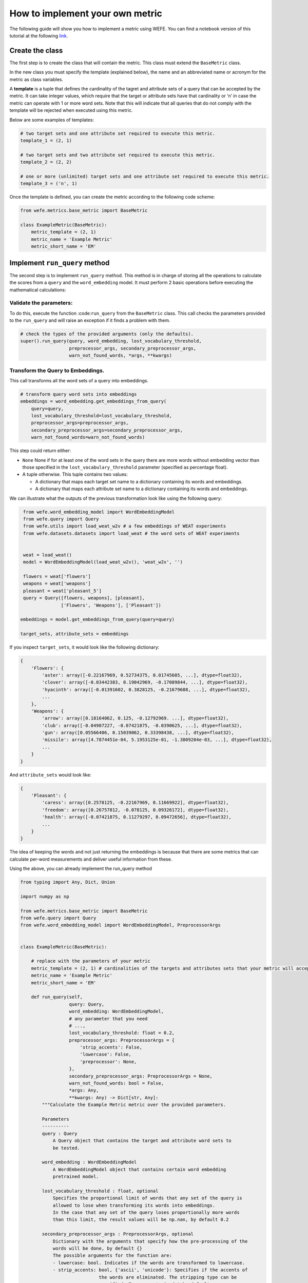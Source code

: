 How to implement your own metric
================================

The following guide will show you how to implement a metric using WEFE.
You can find a notebook version of this tutorial at the following 
`link <https://github.com/dccuchile/wefe/blob/master/wefe/examples/Metric_implementation_guide.ipynb/>`__.

Create the class
----------------

The first step is to create the class that will contain the metric. This
class must extend the ``BaseMetric`` class.

In the new class you must specify the template (explained below), the
name and an abbreviated name or acronym for the metric as class
variables.

A **template** is a tuple that defines the cardinality of the tagret and
attribute sets of a query that can be accepted by the metric. It can
take integer values, which require that the target or attribute sets
have that cardinality or ‘n’ in case the metric can operate with 1 or
more word sets. Note that this will indicate that all queries that do
not comply with the template will be rejected when executed using this
metric.

Below are some examples of templates:

.. code:: python3

    # two target sets and one attribute set required to execute this metric.
    template_1 = (2, 1)
    
    # two target sets and two attribute set required to execute this metric.
    template_2 = (2, 2)
    
    # one or more (unlimited) target sets and one attribute set required to execute this metric.
    template_3 = ('n', 1)

Once the template is defined, you can create the metric according to the
following code scheme:

.. code:: python3

    from wefe.metrics.base_metric import BaseMetric
     
    class ExampleMetric(BaseMetric):
        metric_template = (2, 1)
        metric_name = 'Example Metric'
        metric_short_name = 'EM'

Implement ``run_query`` method
------------------------------

The second step is to implement ``run_query`` method. This method is in
charge of storing all the operations to calculate the scores from a
``query`` and the ``word_embedding`` model. It must perform 2 basic
operations before executing the mathematical calculations:

Validate the parameters:
~~~~~~~~~~~~~~~~~~~~~~~~

To do this, execute the function :code:``run_query`` from the
``BaseMetric`` class. This call checks the parameters provided to the
``run_query`` and will raise an exception if it finds a problem with
them.

.. code:: python

   # check the types of the provided arguments (only the defaults).
   super().run_query(query, word_embedding, lost_vocabulary_threshold,
                     preprocessor_args, secondary_preprocessor_args,
                     warn_not_found_words, *args, **kwargs)

Transform the Query to Embeddings.
~~~~~~~~~~~~~~~~~~~~~~~~~~~~~~~~~~

This call transforms all the word sets of a query into embeddings.

.. code:: python

   # transform query word sets into embeddings
   embeddings = word_embedding.get_embeddings_from_query(
       query=query,
       lost_vocabulary_threshold=lost_vocabulary_threshold,
       preprocessor_args=preprocessor_args,
       secondary_preprocessor_args=secondary_preprocessor_args,
       warn_not_found_words=warn_not_found_words)

This step could return either:

-  ``None`` None if for at least one of the word sets in the query there
   are more words without embedding vector than those specified in the
   ``lost_vocabulary_threshold`` parameter (specified as percentage
   float).
-  A tuple otherwise. This tuple contains two values:

   -  A dictionary that maps each target set name to a dictionary
      containing its words and embeddings.
   -  A dictionary that maps each attribute set name to a dictionary
      containing its words and embeddings.

We can illustrate what the outputs of the previous transformation look
like using the following query:

.. code:: python3

     from wefe.word_embedding_model import WordEmbeddingModel
     from wefe.query import Query
     from wefe.utils import load_weat_w2v # a few embeddings of WEAT experiments
     from wefe.datasets.datasets import load_weat # the word sets of WEAT experiments
      
         
     weat = load_weat()
     model = WordEmbeddingModel(load_weat_w2v(), 'weat_w2v', '')
     
     flowers = weat['flowers']
     weapons = weat['weapons']
     pleasant = weat['pleasant_5']
     query = Query([flowers, weapons], [pleasant],
                   ['Flowers', 'Weapons'], ['Pleasant'])
    
    embeddings = model.get_embeddings_from_query(query=query)
    
    target_sets, attribute_sets = embeddings




If you inspect ``target_sets``, it would look like the following
dictionary:

.. code:: python

   {
       'Flowers': {
           'aster': array([-0.22167969, 0.52734375, 0.01745605, ...], dtype=float32),
           'clover': array([-0.03442383, 0.19042969, -0.17089844, ...], dtype=float32),
           'hyacinth': array([-0.01391602, 0.3828125, -0.21679688, ...], dtype=float32),
           ...
       },
       'Weapons': {
           'arrow': array([0.18164062, 0.125, -0.12792969. ...], dtype=float32),
           'club': array([-0.04907227, -0.07421875, -0.0390625, ...], dtype=float32),
           'gun': array([0.05566406, 0.15039062, 0.33398438, ...], dtype=float32),
           'missile': array([4.7874451e-04, 5.1953125e-01, -1.3809204e-03, ...], dtype=float32),
           ...
       }
   }

And ``attribute_sets`` would look like:

.. code:: python

   {
       'Pleasant': {
           'caress': array([0.2578125, -0.22167969, 0.11669922], dtype=float32),
           'freedom': array([0.26757812, -0.078125, 0.09326172], dtype=float32),
           'health': array([-0.07421875, 0.11279297, 0.09472656], dtype=float32),
           ...
       }
   }

The idea of keeping the words and not just returning the embeddings is
because that there are some metrics that can calculate per-word
measurements and deliver useful information from these.

Using the above, you can already implement the run_query method

.. code:: python3

    from typing import Any, Dict, Union
    
    import numpy as np
    
    from wefe.metrics.base_metric import BaseMetric
    from wefe.query import Query
    from wefe.word_embedding_model import WordEmbeddingModel, PreprocessorArgs
    
    
    class ExampleMetric(BaseMetric):
    
        # replace with the parameters of your metric
        metric_template = (2, 1) # cardinalities of the targets and attributes sets that your metric will accept.
        metric_name = 'Example Metric' 
        metric_short_name = 'EM'
    
        def run_query(self,
                      query: Query,
                      word_embedding: WordEmbeddingModel,
                      # any parameter that you need
                      # ...,
                      lost_vocabulary_threshold: float = 0.2,
                      preprocessor_args: PreprocessorArgs = {
                          'strip_accents': False,
                          'lowercase': False,
                          'preprocessor': None,
                      },
                      secondary_preprocessor_args: PreprocessorArgs = None,
                      warn_not_found_words: bool = False,
                      *args: Any,
                      **kwargs: Any) -> Dict[str, Any]:
            """Calculate the Example Metric metric over the provided parameters.
    
            Parameters
            ----------
            query : Query
                A Query object that contains the target and attribute word sets to 
                be tested.
    
            word_embedding : WordEmbeddingModel
                A WordEmbeddingModel object that contains certain word embedding 
                pretrained model.
            
            lost_vocabulary_threshold : float, optional
                Specifies the proportional limit of words that any set of the query is 
                allowed to lose when transforming its words into embeddings. 
                In the case that any set of the query loses proportionally more words 
                than this limit, the result values will be np.nan, by default 0.2
            
            secondary_preprocessor_args : PreprocessorArgs, optional
                Dictionary with the arguments that specify how the pre-processing of the 
                words will be done, by default {}
                The possible arguments for the function are: 
                - lowercase: bool. Indicates if the words are transformed to lowercase.
                - strip_accents: bool, {'ascii', 'unicode'}: Specifies if the accents of 
                                 the words are eliminated. The stripping type can be 
                                 specified. True uses 'unicode' by default.
                - preprocessor: Callable. It receives a function that operates on each 
                                word. In the case of specifying a function, it overrides 
                                the default preprocessor (i.e., the previous options 
                                stop working).
                , by default { 'strip_accents': False, 'lowercase': False, 'preprocessor': None, }
            
            secondary_preprocessor_args : PreprocessorArgs, optional
                Dictionary with the arguments that specify how the secondary pre-processing 
                of the words will be done, by default None.
                Indicates that in case a word is not found in the model's vocabulary 
                (using the default preprocessor or specified in preprocessor_args), 
                the function performs a second search for that word using the preprocessor 
                specified in this parameter.
    
            warn_not_found_words : bool, optional
                Specifies if the function will warn (in the logger)
                the words that were not found in the model's vocabulary
                , by default False.
    
            Returns
            -------
            Dict[str, Any]
                A dictionary with the query name, the resulting score of the metric, 
                and other scores.
            """
            # check the types of the provided arguments (only the defaults).
            super().run_query(query, word_embedding, lost_vocabulary_threshold,
                              preprocessor_args, secondary_preprocessor_args,
                              warn_not_found_words, *args, **kwargs)
    
            # transform query word sets into embeddings
            embeddings = word_embedding.get_embeddings_from_query(
                query=query,
                lost_vocabulary_threshold=lost_vocabulary_threshold,
                preprocessor_args=preprocessor_args,
                secondary_preprocessor_args=secondary_preprocessor_args,
                warn_not_found_words=warn_not_found_words)
    
            # if there is any/some set has less words than the allowed limit,
            # return the default value (nan)
            if embeddings is None:
                return {
                    'query_name': query.query_name, # the name of the evaluated query
                    'result': np.nan, # the result of the metric
                    'em': np.nan, # result of the calculated metric (recommended)
                    'other_metric' : np.nan, # another metric calculated (optional)
                    'results_by_word' : np.nan, # if available, values by word (optional)
                    # ...
                }
    
            # get the targets and attribute sets transformed into embeddings.
            target_sets, attribute_sets = embeddings
    
            # commonly, you only will need the embeddings of the sets.
            # this can be obtained by using:
            target_embeddings = list(target_sets.values())
            attribute_embeddings = list(attribute_sets.values())
    
            
            """
            # From here, the code can vary quite a bit depending on what you need.
            # metric operations. It is recommended to calculate it in another method(s).
            results = calc_metric()        
            
            # You must return query and result. 
            # However, you can return other calculated metrics, metrics by word or metrics by set, etc.
            return {
                    'query_name': query.query_name, # the name of the evaluated query
                    'result': results.metric, # the result of the metric
                    'em': results.metric # result of the calculated metric (recommended)
                    'other_metric' : results.other_metric # Another metric calculated (optional)
                    'another_results' : results.details_by_set # if available, values by word (optional),
                    ...
                }
            """
    

This is what the transformed :code:``target_embeddings_dict`` would look
like:

Implement the logic of the metric
---------------------------------

Suppose we want to implement an extremely simple three-step metric,
where:

1. We calculate the average of all the sets,
2. Then, calculate the cosine distance between the target set averages
   and the attribute average.
3. Subtract these distances.

To do this, we create a new method :code:``_calc_metric`` in which,
using the array of embedding dict objects as input, we will implement
the above.

.. code:: python3

    from scipy.spatial import distance
    import numpy as np
    
    from wefe.metrics import BaseMetric
    from wefe.query import Query
    from wefe.word_embedding_model import WordEmbeddingModel
    
    class ExampleMetric(BaseMetric):
    
        # replace with the parameters of your metric
        metric_template = (
            2, 1
        )  # cardinalities of the targets and attributes sets that your metric will accept.
        metric_name = 'Example Metric'
        metric_short_name = 'EM'
    
        def _calc_metric(self, target_embeddings, attribute_embeddings):
            """Calculates the metric.
    
             Parameters
             ----------
             target_embeddings : np.array
                 An array with dicts. Each dict represents an target set. 
                 A dict is composed with a word and its embedding as key, value respectively.
             attribute_embeddings : np.array
                 An array with dicts. Each dict represents an attribute set. 
                 A dict is composed with a word and its embedding as key, value respectively.
    
             Returns
             -------
             np.float
                 The value of the calculated metric.
             """
    
            # get the embeddings from the dicts
            target_embeddings_0 = np.array(list(target_embeddings[0].values()))
            target_embeddings_1 = np.array(list(target_embeddings[1].values()))
    
            attribute_embeddings_0 = np.array(
                list(attribute_embeddings[0].values()))
    
            # calculate the average embedding by target and attribute set.
            target_embeddings_0_avg = np.mean(target_embeddings_0, axis=0)
            target_embeddings_1_avg = np.mean(target_embeddings_1, axis=0)
            attribute_embeddings_0_avg = np.mean(attribute_embeddings_0, axis=0)
    
            # calculate the distances between the target sets and the attribute set
            dist_target_0_attr = distance.cosine(target_embeddings_0_avg,
                                                 attribute_embeddings_0_avg)
            dist_target_1_attr = distance.cosine(target_embeddings_1_avg,
                                                 attribute_embeddings_0_avg)
    
            # subtract the distances
            metric_result = dist_target_0_attr - dist_target_1_attr
            return metric_result
    
        def run_query(
                self,
                query: Query,
                word_embedding: WordEmbeddingModel,
                # any parameter that you need
                # ...,
                lost_vocabulary_threshold: float = 0.2,
                preprocessor_args: PreprocessorArgs = {
                    'strip_accents': False,
                    'lowercase': False,
                    'preprocessor': None,
                },
                secondary_preprocessor_args: PreprocessorArgs = None,
                warn_not_found_words: bool = False,
                *args: Any,
                **kwargs: Any) -> Dict[str, Any]:
            """Calculate the Example Metric metric over the provided parameters.
    
            Parameters
            ----------
            query : Query
                A Query object that contains the target and attribute word sets to 
                be tested.
    
            word_embedding : WordEmbeddingModel
                A WordEmbeddingModel object that contains certain word embedding 
                pretrained model.
    
            lost_vocabulary_threshold : float, optional
                Specifies the proportional limit of words that any set of the query is 
                allowed to lose when transforming its words into embeddings. 
                In the case that any set of the query loses proportionally more words 
                than this limit, the result values will be np.nan, by default 0.2
    
            secondary_preprocessor_args : PreprocessorArgs, optional
                A dictionary with the arguments that specify how the pre-processing of the 
                words will be done, by default {}
                The possible arguments for the function are: 
                - lowercase: bool. Indicates if the words are transformed to lowercase.
                - strip_accents: bool, {'ascii', 'unicode'}: Specifies if the accents of 
                                 the words are eliminated. The stripping type can be 
                                 specified. True uses 'unicode' by default.
                - preprocessor: Callable. It receives a function that operates on each 
                                word. In the case of specifying a function, it overrides 
                                the default preprocessor (i.e., the previous options 
                                stop working).
                , by default { 'strip_accents': False, 'lowercase': False, 'preprocessor': None, }
    
            secondary_preprocessor_args : PreprocessorArgs, optional
                A dictionary with the arguments that specify how the secondary pre-processing 
                of the words will be done, by default None.
                Indicates that in case a word is not found in the model's vocabulary 
                (using the default preprocessor or specified in preprocessor_args), 
                the function performs a second search for that word using the preprocessor 
                specified in this parameter.
    
            warn_not_found_words : bool, optional
                Specifies if the function will warn (in the logger)
                the words that were not found in the model's vocabulary
                , by default False.
    
            Returns
            -------
            Dict[str, Any]
                A dictionary with the query name, the resulting score of the metric, 
                and other scores.
            """
            # check the types of the provided arguments (only the defaults).
            super().run_query(query, word_embedding, lost_vocabulary_threshold,
                              preprocessor_args, secondary_preprocessor_args,
                              warn_not_found_words, *args, **kwargs)
    
            # transform query word sets into embeddings
            embeddings = word_embedding.get_embeddings_from_query(
                query=query,
                lost_vocabulary_threshold=lost_vocabulary_threshold,
                preprocessor_args=preprocessor_args,
                secondary_preprocessor_args=secondary_preprocessor_args,
                warn_not_found_words=warn_not_found_words)
    
            # if there is any/some set has less words than the allowed limit,
            # return the default value (nan)
            if embeddings is None:
                return {
                    'query_name':
                    query.query_name,  # the name of the evaluated query
                    'result': np.nan,  # the result of the metric
                    'em': np.nan,  # result of the calculated metric (recommended)
                    'other_metric': np.nan,  # another metric calculated (optional)
                    'results_by_word':
                    np.nan,  # if available, values by word (optional)
                    # ...
                }
    
            # get the targets and attribute sets transformed into embeddings.
            target_sets, attribute_sets = embeddings
    
            target_embeddings = list(target_sets.values())
            attribute_embeddings = list(attribute_sets.values())
    
            result = self._calc_metric(target_embeddings, attribute_embeddings)
    
            # return the results.
            return {"query_name": query.query_name, "result": result, 'em': result}

Now, let’s try it out:

.. code:: python3

    from wefe.query import Query
    from wefe.utils import load_weat_w2v  # a few embeddings of WEAT experiments
    from wefe.datasets.datasets import load_weat  # the word sets of WEAT experiments
    
    weat = load_weat()
    model = WordEmbeddingModel(load_weat_w2v(), 'weat_w2v', '')
    
    flowers = weat['flowers']
    weapons = weat['weapons']
    pleasant = weat['pleasant_5']
    query = Query([flowers, weapons], [pleasant], ['Flowers', 'Weapons'],
                  ['Pleasant'])
    
    
    results = ExampleMetric().run_query(query, model)
    print(results)



.. parsed-literal::

    {'query_name': 'Flowers and Weapons wrt Pleasant', 'result': -0.10210171341896057, 'em': -0.10210171341896057}
    

We have completely defined a new metric. Congratulations!

**Note**

Some comments regarding the implementation of new metrics:

-  Note that the returned object must necessarily be a ``dict`` instance
   containing the ``result`` and ``query_name`` key-values. Otherwise
   you will not be able to run query batches using utility functions
   like ``run_queries``.
-  ``run_query`` can receive additional parameters. Simply add them to
   the function signature. These parameters can also be used when
   running the metric from the ``run_queries`` utility function.
-  We recommend implementing the logic of the metric separated from the
   ``run_query`` function. In other words, implement the logic in a
   ``calc_your_metric`` function that receives the dictionaries with the
   necessary embeddings and parameters.
-  The file where ``ExampleMetric`` is located can be found inside the
   distances folder of the
   `repository <https://github.com/dccuchile/wefe/blob/master/wefe/metrics/example_metric.py/>`__.

Contribute
----------

If you want to contribute your own metric, please follow the
conventions, document everything, create specific tests for the metric,
and make a pull request to the project’s Github repository. We would
really appreciate it!

You can visit the
`Contributing <https://wefe.readthedocs.io/en/latest/contribute.html>`__
section for more information.
